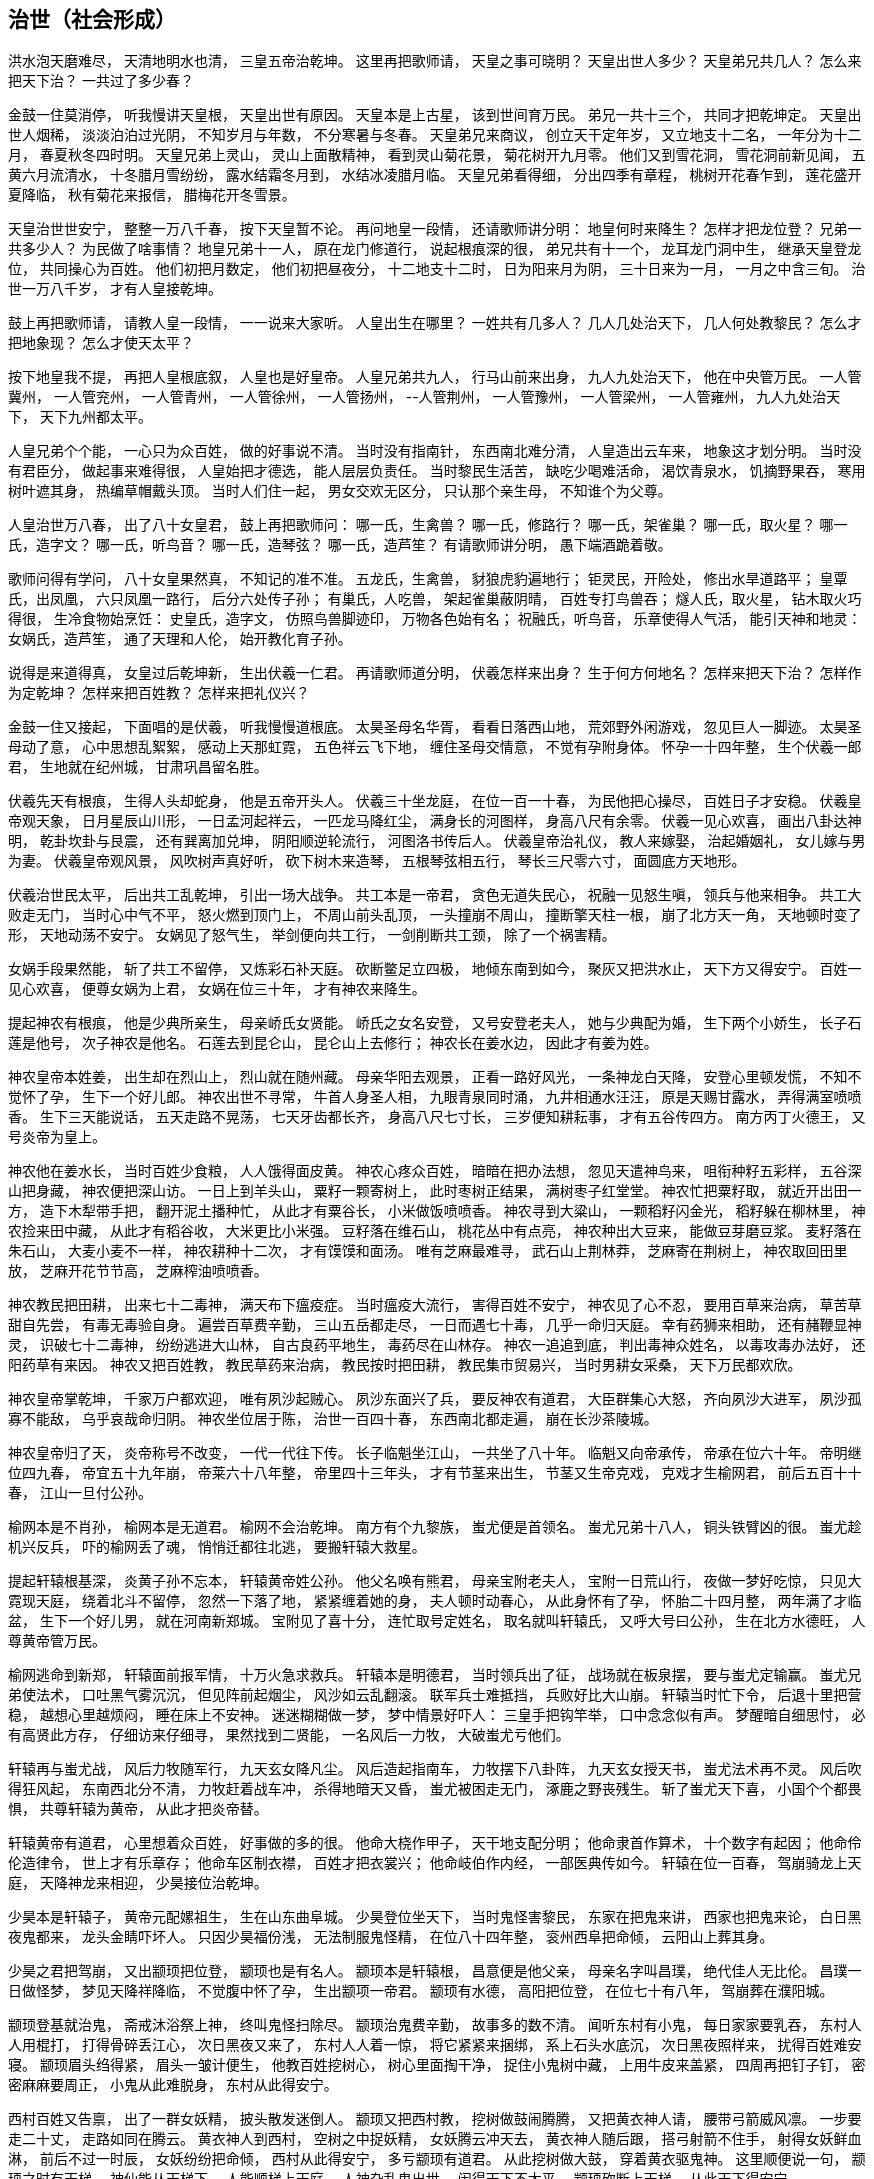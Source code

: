== 治世（社会形成）

洪水泡天磨难尽，
天清地明水也清，
三皇五帝治乾坤。
这里再把歌师请，
天皇之事可晓明？
天皇出世人多少？
天皇弟兄共几人？
怎么来把天下治？
一共过了多少春？

金鼓一住莫消停，
听我慢讲天皇根，
天皇出世有原因。
天皇本是上古星，
该到世间育万民。
弟兄一共十三个，
共同才把乾坤定。
天皇出世人烟稀，
淡淡泊泊过光阴，
不知岁月与年数，
不分寒暑与冬春。
天皇弟兄来商议，
创立天干定年岁，
又立地支十二名，
一年分为十二月，
春夏秋冬四时明。
天皇兄弟上灵山，
灵山上面散精神，
看到灵山菊花景，
菊花树开九月零。
他们又到雪花洞，
雪花洞前新见闻，
五黄六月流清水，
十冬腊月雪纷纷，
露水结霜冬月到，
水结冰凌腊月临。
天皇兄弟看得细，
分出四季有章程，
桃树开花春乍到，
莲花盛开夏降临，
秋有菊花来报信，
腊梅花开冬雪景。

天皇治世世安宁，
整整一万八千春，
按下天皇暂不论。
再问地皇一段情，
还请歌师讲分明：
地皇何时来降生？
怎样才把龙位登？
兄弟一共多少人？
为民做了啥事情？
地皇兄弟十一人，
原在龙门修道行，
说起根痕深的很，
弟兄共有十一个，
龙耳龙门洞中生，
继承天皇登龙位，
共同操心为百姓。
他们初把月数定，
他们初把昼夜分，
十二地支十二时，
日为阳来月为阴，
三十日来为一月，
一月之中含三旬。
治世一万八千岁，
才有人皇接乾坤。

鼓上再把歌师请，
请教人皇一段情，
一一说来大家听。
人皇出生在哪里？
一姓共有几多人？
几人几处治天下，
几人何处教黎民？
怎么才把地象现？
怎么才使天太平？

按下地皇我不提，
再把人皇根底叙，
人皇也是好皇帝。
人皇兄弟共九人，
行马山前来出身，
九人九处治天下，
他在中央管万民。
一人管冀州，
一人管兖州，
一人管青州，
一人管徐州，
一人管扬州，
--人管荆州，
一人管豫州，
一人管梁州，
一人管雍州，
九人九处治天下，
天下九州都太平。

人皇兄弟个个能，
一心只为众百姓，
做的好事说不清。
当时没有指南针，
东西南北难分清，
人皇造出云车来，
地象这才划分明。
当时没有君臣分，
做起事来难得很，
人皇始把才德选，
能人层层负责任。
当时黎民生活苦，
缺吃少喝难活命，
渴饮青泉水，
饥摘野果吞，
寒用树叶遮其身，
热编草帽戴头顶。
当时人们住一起，
男女交欢无区分，
只认那个亲生母，
不知谁个为父尊。

人皇治世万八春，
出了八十女皇君，
鼓上再把歌师问：
哪一氏，生禽兽？
哪一氏，修路行？
哪一氏，架雀巢？
哪一氏，取火星？
哪一氏，造字文？
哪一氏，听鸟音？
哪一氏，造琴弦？
哪一氏，造芦笙？
有请歌师讲分明，
愚下端酒跪着敬。

歌师问得有学问，
八十女皇果然真，
不知记的准不准。
五龙氏，生禽兽，
豺狼虎豹遍地行；
钜灵民，开险处，
修出水旱道路平；
皇覃氏，出凤凰，
六只凤凰一路行，
后分六处传子孙；
有巢氏，人吃兽，
架起雀巢蔽阴晴，
百姓专打鸟兽吞；
燧人氏，取火星，
钻木取火巧得很，
生冷食物始烹饪：
史皇氏，造字文，
仿照鸟兽脚迹印，
万物各色始有名；
祝融氏，听鸟音，
乐章使得人气活，
能引天神和地灵：
女娲氏，造芦笙，
通了天理和人伦，
始开教化育子孙。

说得是来道得真，
女皇过后乾坤新，
生出伏羲一仁君。
再请歌师道分明，
伏羲怎样来出身？
生于何方何地名？
怎样来把天下治？
怎样作为定乾坤？
怎样来把百姓教？
怎样来把礼仪兴？

金鼓一住又接起，
下面唱的是伏羲，
听我慢慢道根底。
太昊圣母名华胥，
看看日落西山地，
荒郊野外闲游戏，
忽见巨人一脚迹。
太昊圣母动了意，
心中思想乱絮絮，
感动上天那虹霓，
五色祥云飞下地，
缠住圣母交情意，
不觉有孕附身体。
怀孕一十四年整，
生个伏羲一郎君，
生地就在纪州城，
甘肃巩昌留名胜。

伏羲先天有根痕，
生得人头却蛇身，
他是五帝开头人。
伏羲三十坐龙庭，
在位一百一十春，
为民他把心操尽，
百姓日子才安稳。
伏羲皇帝观天象，
日月星辰山川形，
一日孟河起祥云，
一匹龙马降红尘，
满身长的河图样，
身高八尺有余零。
伏羲一见心欢喜，
画出八卦达神明，
乾卦坎卦与艮震，
还有巽离加兑坤，
阴阳顺逆轮流行，
河图洛书传后人。
伏羲皇帝治礼仪，
教人来嫁娶，
治起婚姻礼，
女儿嫁与男为妻。
伏羲皇帝观风景，
风吹树声真好听，
砍下树木来造琴，
五根琴弦相五行，
琴长三尺零六寸，
面圆底方天地形。

伏羲治世民太平，
后出共工乱乾坤，
引出一场大战争。
共工本是一帝君，
贪色无道失民心，
祝融一见怒生嗔，
领兵与他来相争。
共工大败走无门，
当时心中气不平，
怒火燃到顶门上，
不周山前头乱顶，
一头撞崩不周山，
撞断擎天柱一根，
崩了北方天一角，
天地顿时变了形，
天地动荡不安宁。
女娲见了怒气生，
举剑便向共工行，
一剑削断共工颈，
除了一个祸害精。

女娲手段果然能，
斩了共工不留停，
又炼彩石补天庭。
砍断鳖足立四极，
地倾东南到如今，
聚灰又把洪水止，
天下方又得安宁。
百姓一见心欢喜，
便尊女娲为上君，
女娲在位三十年，
才有神农来降生。

提起神农有根痕，
他是少典所亲生，
母亲峤氏女贤能。
峤氏之女名安登，
又号安登老夫人，
她与少典配为婚，
生下两个小娇生，
长子石莲是他号，
次子神农是他名。
石莲去到昆仑山，
昆仑山上去修行；
神农长在姜水边，
因此才有姜为姓。

神农皇帝本姓姜，
出生却在烈山上，
烈山就在随州藏。
母亲华阳去观景，
正看一路好风光，
一条神龙白天降，
安登心里顿发慌，
不知不觉怀了孕，
生下一个好儿郎。
神农出世不寻常，
牛首人身圣人相，
九眼青泉同时涌，
九井相通水汪汪，
原是天赐甘露水，
弄得满室喷喷香。
生下三天能说话，
五天走路不晃荡，
七天牙齿都长齐，
身高八尺七寸长，
三岁便知耕耘事，
才有五谷传四方。
南方丙丁火德王，
又号炎帝为皇上。

神农他在姜水长，
当时百姓少食粮，
人人饿得面皮黄。
神农心疼众百姓，
暗暗在把办法想，
忽见天遣神鸟来，
咀衔种籽五彩样，
五谷深山把身藏，
神农便把深山访。
一日上到羊头山，
粟籽一颗寄树上，
此时枣树正结果，
满树枣子红堂堂。
神农忙把粟籽取，
就近开出田一方，
造下木犁带手把，
翻开泥土播种忙，
从此才有粟谷长，
小米做饭喷喷香。
神农寻到大粱山，
一颗稻籽闪金光，
稻籽躲在柳林里，
神农捡来田中藏，
从此才有稻谷收，
大米更比小米强。
豆籽落在维石山，
桃花丛中有点亮，
神农种出大豆来，
能做豆芽磨豆浆。
麦籽落在朱石山，
大麦小麦不一样，
神农耕种十二次，
才有馍馍和面汤。
唯有芝麻最难寻，
武石山上荆林莽，
芝麻寄在荆树上，
神农取回田里放，
芝麻开花节节高，
芝麻榨油喷喷香。

神农教民把田耕，
出来七十二毒神，
满天布下瘟疫症。
当时瘟疫大流行，
害得百姓不安宁，
神农见了心不忍，
要用百草来治病，
草苦草甜自先尝，
有毒无毒验自身。
遍尝百草费辛勤，
三山五岳都走尽，
一日而遇七十毒，
几乎一命归天庭。
幸有药狮来相助，
还有赭鞭显神灵，
识破七十二毒神，
纷纷逃进大山林，
自古良药平地生，
毒药尽在山林存。
神农一追追到底，
判出毒神众姓名，
以毒攻毒办法好，
还阳药草有来因。
神农又把百姓教，
教民草药来治病，
教民按时把田耕，
教民集市贸易兴，
当时男耕女采桑，
天下万民都欢欣。

神农皇帝掌乾坤，
千家万户都欢迎，
唯有夙沙起贼心。
夙沙东面兴了兵，
要反神农有道君，
大臣群集心大怒，
齐向夙沙大进军，
夙沙孤寡不能敌，
乌乎哀哉命归阴。
神农坐位居于陈，
治世一百四十春，
东西南北都走遍，
崩在长沙茶陵城。

神农皇帝归了天，
炎帝称号不改变，
一代一代往下传。
长子临魁坐江山，
一共坐了八十年。
临魁又向帝承传，
帝承在位六十年。
帝明继位四九春，
帝宜五十九年崩，
帝莱六十八年整，
帝里四十三年头，
才有节茎来出生，
节茎又生帝克戏，
克戏才生榆网君，
前后五百十十春，
江山一旦付公孙。

榆网本是不肖孙，
榆网本是无道君。
榆网不会治乾坤。
南方有个九黎族，
蚩尤便是首领名。
蚩尤兄弟十八人，
铜头铁臂凶的很。
蚩尤趁机兴反兵，
吓的榆网丢了魂，
悄悄迁都往北逃，
要搬轩辕大救星。

提起轩辕根基深，
炎黄子孙不忘本，
轩辕黄帝姓公孙。
他父名唤有熊君，
母亲宝附老夫人，
宝附一日荒山行，
夜做一梦好吃惊，
只见大霓现天庭，
绕着北斗不留停，
忽然一下落了地，
紧紧缠着她的身，
夫人顿时动春心，
从此身怀有了孕，
怀胎二十四月整，
两年满了才临盆，
生下一个好儿男，
就在河南新郑城。
宝附见了喜十分，
连忙取号定姓名，
取名就叫轩辕氏，
又呼大号曰公孙，
生在北方水德旺，
人尊黄帝管万民。

榆网逃命到新郑，
轩辕面前报军情，
十万火急求救兵。
轩辕本是明德君，
当时领兵出了征，
战场就在板泉摆，
要与蚩尤定输赢。
蚩尤兄弟使法术，
口吐黑气雾沉沉，
但见阵前起烟尘，
风沙如云乱翻滚。
联军兵士难抵挡，
兵败好比大山崩。
轩辕当时忙下令，
后退十里把营稳，
越想心里越烦闷，
睡在床上不安神。
迷迷糊糊做一梦，
梦中情景好吓人：
三皇手把钩竿举，
口中念念似有声。
梦醒暗自细思忖，
必有高贤此方存，
仔细访来仔细寻，
果然找到二贤能，
一名风后一力牧，
大破蚩尤亏他们。

轩辕再与蚩尤战，
风后力牧随军行，
九天玄女降凡尘。
风后造起指南车，
力牧摆下八卦阵，
九天玄女授天书，
蚩尤法术再不灵。
风后吹得狂风起，
东南西北分不清，
力牧赶着战车冲，
杀得地暗天又昏，
蚩尤被困走无门，
涿鹿之野丧残生。
斩了蚩尤天下喜，
小国个个都畏惧，
共尊轩辕为黄帝，
从此才把炎帝替。

轩辕黄帝有道君，
心里想着众百姓，
好事做的多的很。
他命大桡作甲子，
天干地支配分明；
他命隶首作算术，
十个数字有起因；
他命伶伦造律令，
世上才有乐章存；
他命车区制衣襟，
百姓才把衣裳兴；
他命岐伯作内经，
一部医典传如今。
轩辕在位一百春，
驾崩骑龙上天庭，
天降神龙来相迎，
少昊接位治乾坤。

少昊本是轩辕子，
黄帝元配嫘祖生，
生在山东曲阜城。
少昊登位坐天下，
当时鬼怪害黎民，
东家在把鬼来讲，
西家也把鬼来论，
白日黑夜鬼都来，
龙头金睛吓坏人。
只因少昊福份浅，
无法制服鬼怪精，
在位八十四年整，
衮州西阜把命倾，
云阳山上葬其身。

少昊之君把驾崩，
又出颛顼把位登，
颛顼也是有名人。
颛顼本是轩辕根，
昌意便是他父亲，
母亲名字叫昌璞，
绝代佳人无比伦。
昌璞一日做怪梦，
梦见天降祥降临，
不觉腹中怀了孕，
生出颛项一帝君。
颛顼有水德，
高阳把位登，
在位七十有八年，
驾崩葬在濮阳城。

颛顼登基就治鬼，
斋戒沐浴祭上神，
终叫鬼怪扫除尽。
颛顼治鬼费辛勤，
故事多的数不清。
闻听东村有小鬼，
每日家家要乳吞，
东村人人用棍打，
打得骨碎丢江心，
次日黑夜又来了，
东村人人着一惊，
将它紧紧来捆绑，
系上石头水底沉，
次日黑夜照样来，
扰得百姓难安寝。
颛顼眉头绉得紧，
眉头一皱计便生，
他教百姓挖树心，
树心里面掏干净，
捉住小鬼树中藏，
上用牛皮来盖紧，
四周再把钉子钉，
密密麻麻要周正，
小鬼从此难脱身，
东村从此得安宁。

西村百姓又告禀，
出了一群女妖精，
披头散发迷倒人。
颛顼又把西村教，
挖树做鼓闹腾腾，
又把黄衣神人请，
腰带弓箭威风凛。
一步要走二十丈，
走路如同在腾云。
黄衣神人到西村，
空树之中捉妖精，
女妖腾云冲天去，
黄衣神人随后跟，
搭弓射箭不住手，
射得女妖鲜血淋，
前后不过一时辰，
女妖纷纷把命倾，
西村从此得安宁，
多亏颛顼有道君。
从此挖树做大鼓，
穿着黄衣驱鬼神。
这里顺便说一句，
颛顼之时有天梯，
神仙能从天梯下，
人能顺梯上天庭，
人神杂乱鬼出世，
闹得天下不太平。
颛顼砍断上天梯，
从此天下得安宁。

颛顼皇帝把驾崩，
帝喾高辛来继承，
高辛木德为帝君。
高辛本是乔极生，
他在子合登龙庭，
子合之地今忧存，
就是河南偃师城。
高辛登位不走运，
出了房王一反臣，
房王兴兵来作乱，
眼看高辛位不稳，
高辛忙把群臣招，
一个愿望许得明：
谁能斩得房王首，
定把黄金美女赠！

高辛许愿对众臣，
引出一段怪事情，
狗子要把美色争。
高辛有只五色犬，
常随左右不离身，
这时听了高辛话，
立即上前把命请。
高辛连说准准准，
王犬领令忙出门，
一头钻进房王宫，
正遇房王睡得沉，
王犬上去就一口，
可怜房王一命倾，
又把首级衔回来，
前后不过一时辰。
高辛一见心中喜，
重赐肉包给它吞，
哪知王犬佯不睬，
卧睡一日不领情。
高辛此时细思量，
莫非我犬要封赠？
就封犬为会稽王，
又赐黄金和佳人。
王犬立刻来谢恩，
竟与美女结成婚，
后生五男并六女，
人身犬面尾后形，
后来子孙都繁盛，
才是狗头国的根。

高辛有妻又有妾，
都生儿子传后代，
听我一一说明白。
他先娶了陈氏女，
庆都便是她的名，
庆都刚满二十岁，
忽有黄龙来附身，
怀孕二十四月整，
丹陵之下生龙君。
高辛又娶诹訾女，
常仪便是她的名，
常仪也把一子生，
子挚生来不聪明。
高辛还有两个妃，
天生质丽留美名，
元妃姜塬生稷子，
次妃简狄生契身。
高辛活到七十二，
顿丘山上葬坟茔。
先有子挚继龙位，
子挚不才政事浑，
黎民将他把罪问，
他才让位给尧君。

说起尧帝有根痕，
他本生在丹陵城，
姓尹名祁有德行。
尧帝登基号高唐，
身占火德掌乾坤。
当时灾难连年生，
天道无常人遭瘟，
十个太阳同时出，
烈焰当空热难忍，
禾苗树木全晒死，
人人地穴去藏身，
又加狂风吹不停，
房屋顿时扫干净。
还有三个怪兽禽，
大鱼大蛇大猪精，
三怪同时来咬人，
百姓吓得掉了魂。

尧帝本是有道君，
便把后羿派上阵，
要叫妖怪一扫平。
歌师提起后羿神，
我今从头说原因。
神羿生在后羿国，
有穷之地来降生。
母怀一十九月来，
降生之日会说话，
一十二月会飞腾，
要追日月和星斗，
一步能跨百里程。
身高力大无比能，
扶桑大树做弯弓，
撑天竹子做雕翎。
弓开半边月，
箭飞如流星。
弓箭原是他发明，
弯弓射日斩妖星。
后羿弓箭如天神，
奉命披挂忙出征，
首先便把三怪射，
斩尽杀绝不留情。
接着又与风伯斗，
马上风静天空明，
最后他才射日头，
累得浑身汗淋淋，
一箭一个太阳落，
两箭双日坠埃尘，
一连射出九支箭，
九个太阳不见形。

后羿射落九个日，
背上又把箭来取，
忽闻空中如雷鸣。
日光仙子发了话，
叫声后羿你是听，
如今妖星都除尽，
要留红日照万民。
后羿当时就跪拜，
拜谢日光太阳神，
从此阴阳才有序，
万物生长好乾坤。
尧帝赏了大功臣，
百姓也把后羿尊。

尧帝登基在甲辰，
癸未之年把驾崩，
在位七十二年整。
尧帝年高不糊涂，
要把龙位传能人，
他本有子名丹朱，
却是一个不肖生，
深怕丹珠碍事情，
远远放到房山陵。
遍天之下访贤能，
贤能接位才放心。
初把帝位让许由，
许由躲到箕山阴；
再把帝位让子交，
子交推说他有病。
让来让去无人接，
越思越想越烦闷。

尧帝当时好纳闷，
谁是江山继承人？
继续访来继续问。
一日他把厉山上，
见到有人正力耕，
问到天下大事情，
对答如流真精明。
此人有名叫大舜，
尧帝见了喜万分，
当下便把龙位让，
从此舜帝掌乾坤。

说起舜帝根痕深，
他是轩辕八代孙，
家谱之上记的明。
轩辕有子名昌意，
昌意又把颛顼生，
颛顼生穷蝉，
穷禅生敬康，
敬康生句望，
句望生峤牛，
峤牛生兆牛，
兆牛生瞽瞍，
瞽瞍取妻握登女，
姚墟之野生舜君。

大舜本是穷苦人，
尝遍人世艰和辛，
才能忠心为百姓。
三岁之上丧母亲，
没娘的孩子最伤心。
父亲又把后母娶，
后妈涂氏少德性。
涂氏生下一男儿，
象字便是他的名。
后妈视象如珍宝。
只把舜做外家人。
兄弟二人都长大，
后妈怕把家产分，
一心想把舜帝害，
几番下毒未得逞，
多亏舜帝福分大，
毒药尽被黄狗吞。

舜帝长到二十岁，
去到厉山把田耕，
苦扒苦熬度日辰。
有空就把雷泽下，
雷泽边上做渔人；
时常牧羊寅河边，
又制陶瓦在河滨。
尧帝知舜好品行，
当下将女许婚姻。
长女名字叫娥皇，
次女有名唤女英，
姐妹同做舜帝妻，
二人一同事夫君。
尧帝还把舜帝偿，
有牛有羊又仓廪。

舜帝回家见父母，
两个娇妻一路行，
后妈母子生妒心。
想把舜帝财产吞，
设下一计毒的很：
说动瞽瞍叫大舜，
仓廪里面办事情，
象弟随后悄悄跟，
外面把门偷锁紧，
忽然放起一把火，
烈火把舜困中心。
舜帝敲门无人应，
却见斗笠屋里存，
忙把斗笠戴头顶，
谁知斗笠能飞行，
飞身已到家门口，
毫毛没有少一根。

后妈母子计未逞，
心中又把毒计生，
瞽瞍真是瞎眼睛。
父亲要舜去淘井，
象弟随后推石滚，
要用石头把井填，
想叫舜帝命归阴。
哪知他家那口井，
却是狐精一后门，
九尾狐精早知晓，
早将小狐安排定。
舜帝刚把井底下，
便有狐精把路引，
径直回到卧房内，
漫拔琴弦好散心。
父母二人与象弟，
还在井边把地平，
忽闻房里琴声响，
走进一看掉了魂，
方知舜帝有神佑，
害舜之心从此停。

舜为天子号有虞，
不记象仇讲仁义，
后世帝王哪能及？
流放共工幽山地，
又放獾兜崇山里，
杀灭三苗于三危，
羽山之野平鲜于，
在位共是五十年，
然后皇位让大禹。

舜帝巡猎崩苍梧，
娥皇女英心中苦，
泪水灌满洞庭湖。
舜帝有子名商均，
商均生来少城府，
舜帝传位给禹王，
大禹治水传千古。
大禹也是贤明君，
五帝之后第一人，
为民治水费辛勤。
大禹治水有根痕，
父为水官名叫鲧，
当年奉了舜帝令，
要将水患一扫平。
他说治水很容易，
洪水来了土淹平。
上天偷下息壤来，
息壤筑得河堤成。
息壤本是一宝珍，
果然神奇无比伦，
洪水涨来堤也升，
河底升到半天云，
有朝一日决了口，
千家万户把命倾。
舜帝一见怒生嗔，
以土淹水事不成，
惹得天帝发雷霆，
斩首羽山尸不烂，
腹化腾空一巨龙，
一人凛凛龙身坐，
正是大禹少年童。
舜闻鲧有子叫禹，
该为父亲赎罪行。
当下便把禹王传，
命他治水莫稍停。

禹王治水办法新，
十三年来得成功，
水患从此断了根。
开九州，定九策，
铸九鼎，疏九河。
决汝沂，排淮泗，
导江河，通漯济，
诸水都向大海流，
天下无水不朝东。
禹王告命涂山上，
涂山氏女化石象，
行至茂州过大江，
黄龙负图来朝王。
大禹仰面告天上，
黄龙叩首即回还。
天下诸侯都朝见，
黎民都想太平年。
禹王治水十年整，
三过家门都没进。
他把许多规矩定，
时时处处讲准绳：
干活如同老百姓，
不怕日晒雨又淋；
吃饭从来不讲究，
野菜也能囫囵吞。
他的心肠真个好，
路见罪犯也不忍，
下车细把原因问，
查有冤情就改正。
舜帝一见心中喜，
当下选做接班人。

禹王接位掌乾坤，
二十七年世太平。
晚年他将诸候巡，
天星陨落会稽城，
至今江山胜迹在，
千秋万代颂英灵。
